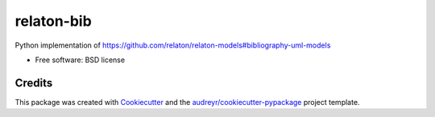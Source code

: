 ===========
relaton-bib
===========


.. image:: https://img.shields.io/pypi/v/relaton_bib.svg
        :target: https://pypi.python.org/pypi/relaton_bib

.. image:: https://github.com/relaton/relaton-bib-py/actions/workflows/test.yml/badge.svg
        :target: https://github.com/relaton/relaton-bib-py/actions/workflows/test.yml

.. image:: https://readthedocs.org/projects/relaton-bib/badge/?version=latest
        :target: https://relaton-bib.readthedocs.io/en/latest/?version=latest
        :alt: Documentation Status


.. image:: https://pyup.io/repos/github/relaton/relaton_bib/shield.svg
     :target: https://pyup.io/repos/github/relaton/relaton_bib/
     :alt: Updates



Python implementation of https://github.com/relaton/relaton-models#bibliography-uml-models


* Free software: BSD license


Credits
-------

This package was created with Cookiecutter_ and the `audreyr/cookiecutter-pypackage`_ project template.

.. _Cookiecutter: https://github.com/audreyr/cookiecutter
.. _`audreyr/cookiecutter-pypackage`: https://github.com/audreyr/cookiecutter-pypackage

